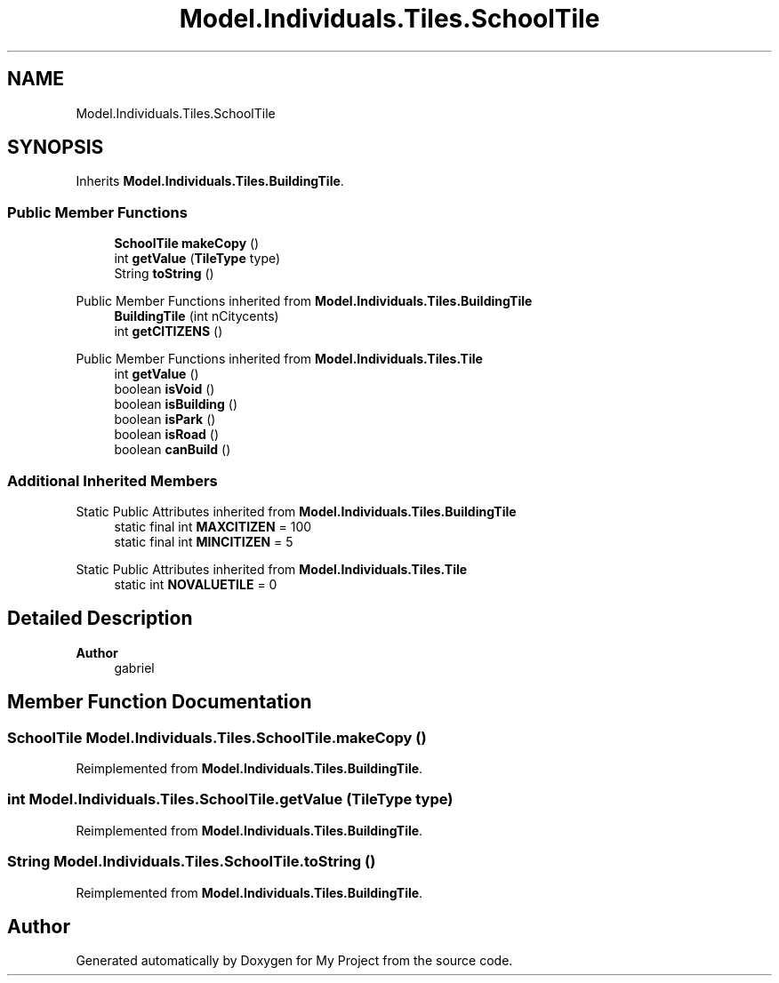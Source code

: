 .TH "Model.Individuals.Tiles.SchoolTile" 3 "My Project" \" -*- nroff -*-
.ad l
.nh
.SH NAME
Model.Individuals.Tiles.SchoolTile
.SH SYNOPSIS
.br
.PP
.PP
Inherits \fBModel\&.Individuals\&.Tiles\&.BuildingTile\fP\&.
.SS "Public Member Functions"

.in +1c
.ti -1c
.RI "\fBSchoolTile\fP \fBmakeCopy\fP ()"
.br
.ti -1c
.RI "int \fBgetValue\fP (\fBTileType\fP type)"
.br
.ti -1c
.RI "String \fBtoString\fP ()"
.br
.in -1c

Public Member Functions inherited from \fBModel\&.Individuals\&.Tiles\&.BuildingTile\fP
.in +1c
.ti -1c
.RI "\fBBuildingTile\fP (int nCitycents)"
.br
.ti -1c
.RI "int \fBgetCITIZENS\fP ()"
.br
.in -1c

Public Member Functions inherited from \fBModel\&.Individuals\&.Tiles\&.Tile\fP
.in +1c
.ti -1c
.RI "int \fBgetValue\fP ()"
.br
.ti -1c
.RI "boolean \fBisVoid\fP ()"
.br
.ti -1c
.RI "boolean \fBisBuilding\fP ()"
.br
.ti -1c
.RI "boolean \fBisPark\fP ()"
.br
.ti -1c
.RI "boolean \fBisRoad\fP ()"
.br
.ti -1c
.RI "boolean \fBcanBuild\fP ()"
.br
.in -1c
.SS "Additional Inherited Members"


Static Public Attributes inherited from \fBModel\&.Individuals\&.Tiles\&.BuildingTile\fP
.in +1c
.ti -1c
.RI "static final int \fBMAXCITIZEN\fP = 100"
.br
.ti -1c
.RI "static final int \fBMINCITIZEN\fP = 5"
.br
.in -1c

Static Public Attributes inherited from \fBModel\&.Individuals\&.Tiles\&.Tile\fP
.in +1c
.ti -1c
.RI "static int \fBNOVALUETILE\fP = 0"
.br
.in -1c
.SH "Detailed Description"
.PP 

.PP
\fBAuthor\fP
.RS 4
gabriel 
.RE
.PP

.SH "Member Function Documentation"
.PP 
.SS "\fBSchoolTile\fP Model\&.Individuals\&.Tiles\&.SchoolTile\&.makeCopy ()"

.PP
Reimplemented from \fBModel\&.Individuals\&.Tiles\&.BuildingTile\fP\&.
.SS "int Model\&.Individuals\&.Tiles\&.SchoolTile\&.getValue (\fBTileType\fP type)"

.PP
Reimplemented from \fBModel\&.Individuals\&.Tiles\&.BuildingTile\fP\&.
.SS "String Model\&.Individuals\&.Tiles\&.SchoolTile\&.toString ()"

.PP
Reimplemented from \fBModel\&.Individuals\&.Tiles\&.BuildingTile\fP\&.

.SH "Author"
.PP 
Generated automatically by Doxygen for My Project from the source code\&.
